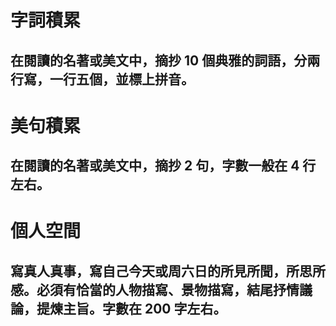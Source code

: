 * 字詞積累
** 在閱讀的名著或美文中，摘抄 10 個典雅的詞語，分兩行寫，一行五個，並標上拼音。
* 美句積累
** 在閱讀的名著或美文中，摘抄 2 句，字數一般在 4 行左右。
* 個人空間
** 寫真人真事，寫自己今天或周六日的所見所聞，所思所感。必須有恰當的人物描寫、景物描寫，結尾抒情議論，提煉主旨。字數在 200 字左右。